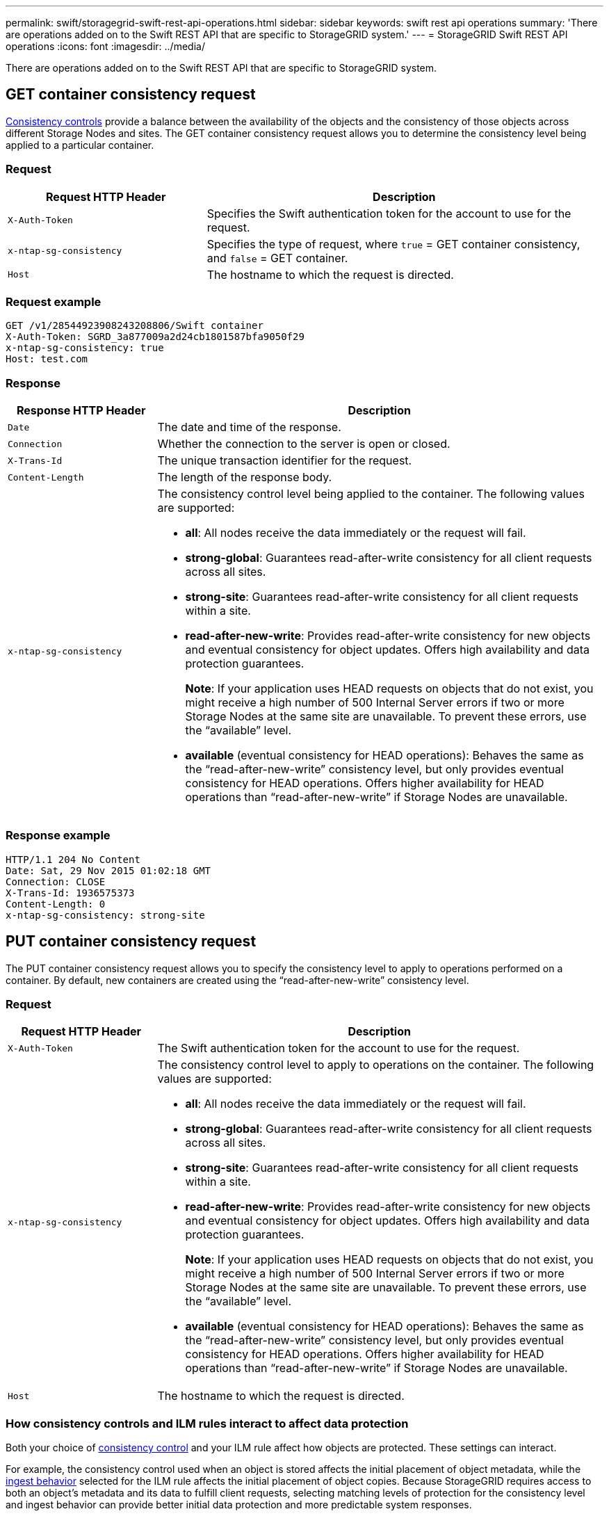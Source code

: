 ---
permalink: swift/storagegrid-swift-rest-api-operations.html
sidebar: sidebar
keywords: swift rest api operations
summary: 'There are operations added on to the Swift REST API that are specific to StorageGRID system.'
---
= StorageGRID Swift REST API operations
:icons: font
:imagesdir: ../media/

[.lead]
There are operations added on to the Swift REST API that are specific to StorageGRID system.

== GET container consistency request

link:../s3/consistency-controls.html[Consistency controls] provide a balance between the availability of the objects and the consistency of those objects across different Storage Nodes and sites. The GET container consistency request allows you to determine the consistency level being applied to a particular container.

=== Request

[cols="1a,2a" options="header"]
|===
| Request HTTP Header| Description
|`X-Auth-Token`
|Specifies the Swift authentication token for the account to use for the request.

|`x-ntap-sg-consistency`
|Specifies the type of request, where `true` = GET container consistency, and `false` = GET container.
|`Host`
|The hostname to which the request is directed.
|===

=== Request example

----
GET /v1/28544923908243208806/Swift container
X-Auth-Token: SGRD_3a877009a2d24cb1801587bfa9050f29
x-ntap-sg-consistency: true
Host: test.com
----

=== Response

[cols="1a,3a" options="header"]
|===
| Response HTTP Header| Description
|`Date`
|The date and time of the response.

|`Connection`
|Whether the connection to the server is open or closed.

|`X-Trans-Id`
|The unique transaction identifier for the request.

|`Content-Length`
|The length of the response body.

|`x-ntap-sg-consistency`
|The consistency control level being applied to the container. The following values are supported:

* *all*: All nodes receive the data immediately or the request will fail.
* *strong-global*: Guarantees read-after-write consistency for all client requests across all sites.
* *strong-site*: Guarantees read-after-write consistency for all client requests within a site.
* *read-after-new-write*: Provides read-after-write consistency for new objects and eventual consistency for object updates. Offers high availability and data protection guarantees.
+
*Note*: If your application uses HEAD requests on objects that do not exist, you might receive a high number of 500 Internal Server errors if two or more Storage Nodes at the same site are unavailable. To prevent these errors, use the "`available`" level.

* *available* (eventual consistency for HEAD operations): Behaves the same as the "`read-after-new-write`" consistency level, but only provides eventual consistency for HEAD operations. Offers higher availability for HEAD operations than "`read-after-new-write`" if Storage Nodes are unavailable.

|===

=== Response example

----
HTTP/1.1 204 No Content
Date: Sat, 29 Nov 2015 01:02:18 GMT
Connection: CLOSE
X-Trans-Id: 1936575373
Content-Length: 0
x-ntap-sg-consistency: strong-site
----

== PUT container consistency request

The PUT container consistency request allows you to specify the consistency level to apply to operations performed on a container. By default, new containers are created using the "`read-after-new-write`" consistency level.

=== Request

[cols="1a,3a" options="header"]
|===
| Request HTTP Header| Description

|`X-Auth-Token`
|The Swift authentication token for the account to use for the request.
|`x-ntap-sg-consistency`
|The consistency control level to apply to operations on the container. The following values are supported:

* *all*: All nodes receive the data immediately or the request will fail.
* *strong-global*: Guarantees read-after-write consistency for all client requests across all sites.
* *strong-site*: Guarantees read-after-write consistency for all client requests within a site.
* *read-after-new-write*: Provides read-after-write consistency for new objects and eventual consistency for object updates. Offers high availability and data protection guarantees.
+
*Note*: If your application uses HEAD requests on objects that do not exist, you might receive a high number of 500 Internal Server errors if two or more Storage Nodes at the same site are unavailable. To prevent these errors, use the "`available`" level.

* *available* (eventual consistency for HEAD operations): Behaves the same as the "`read-after-new-write`" consistency level, but only provides eventual consistency for HEAD operations. Offers higher availability for HEAD operations than "`read-after-new-write`" if Storage Nodes are unavailable.

|`Host`
|The hostname to which the request is directed.
|===

=== How consistency controls and ILM rules interact to affect data protection

Both your choice of link:../s3/consistency-controls.html[consistency control] and your ILM rule affect how objects are protected. These settings can interact.

For example, the consistency control used when an object is stored affects the initial placement of object metadata, while the link:../ilm/what-ilm-rule-is.html#ilm-rule-ingest-behavior[ingest behavior] selected for the ILM rule affects the initial placement of object copies. Because StorageGRID requires access to both an object's metadata and its data to fulfill client requests, selecting matching levels of protection for the consistency level and ingest behavior can provide better initial data protection and more predictable system responses.

=== Example of how consistency control and ILM rule can interact

Suppose you have a two-site grid with the following ILM rule and the following consistency level setting:

* *ILM rule*: Create two object copies, one at the local site and one at a remote site. The Strict ingest behavior is selected.
* *Consistency level*: "`strong-global`" (Object metadata is immediately distributed to all sites.)

When a client stores an object to the grid, StorageGRID makes both object copies and distributes metadata to both sites before returning success to the client.

The object is fully protected against loss at the time of the ingest successful message. For example, if the local site is lost shortly after ingest, copies of both the object data and the object metadata still exist at the remote site. The object is fully retrievable.

If you instead used the same ILM rule and the "`strong-site`" consistency level, the client might receive a success message after object data is replicated to the remote site but before object metadata is distributed there. In this case, the level of protection of object metadata does not match the level of protection for object data. If the local site is lost shortly after ingest, object metadata is lost. The object cannot be retrieved.

The inter-relationship between consistency levels and ILM rules can be complex. Contact NetApp if you require assistance.

=== Request example

----
PUT /v1/28544923908243208806/_Swift container_
X-Auth-Token: SGRD_3a877009a2d24cb1801587bfa9050f29
x-ntap-sg-consistency: strong-site
Host: test.com
----

=== Response

[cols="1a,2a" options="header"]
|===
| Response HTTP Header| Description

|`Date`
|The date and time of the response.

|`Connection`
|Whether the connection to the server is open or closed.

|`X-Trans-Id`
|The unique transaction identifier for the request.

|`Content-Length`
|The length of the response body.
|===

=== Response example

----
HTTP/1.1 204 No Content
Date: Sat, 29 Nov 2015 01:02:18 GMT
Connection: CLOSE
X-Trans-Id: 1936575373
Content-Length: 0
----